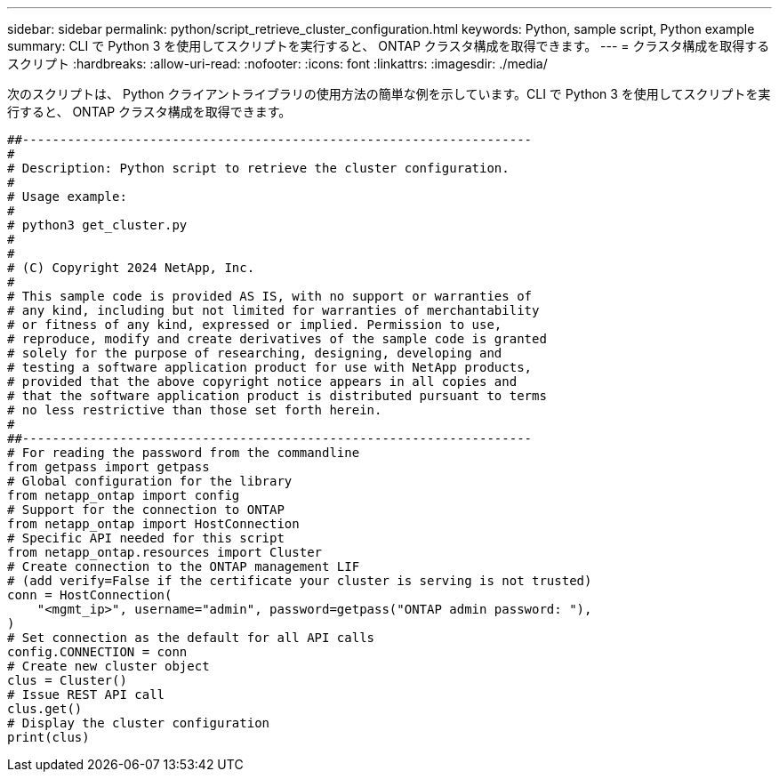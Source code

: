 ---
sidebar: sidebar 
permalink: python/script_retrieve_cluster_configuration.html 
keywords: Python, sample script, Python example 
summary: CLI で Python 3 を使用してスクリプトを実行すると、 ONTAP クラスタ構成を取得できます。 
---
= クラスタ構成を取得するスクリプト
:hardbreaks:
:allow-uri-read: 
:nofooter: 
:icons: font
:linkattrs: 
:imagesdir: ./media/


[role="lead"]
次のスクリプトは、 Python クライアントライブラリの使用方法の簡単な例を示しています。CLI で Python 3 を使用してスクリプトを実行すると、 ONTAP クラスタ構成を取得できます。

[source, python]
----
##--------------------------------------------------------------------
#
# Description: Python script to retrieve the cluster configuration.
#
# Usage example:
#
# python3 get_cluster.py
#
#
# (C) Copyright 2024 NetApp, Inc.
#
# This sample code is provided AS IS, with no support or warranties of
# any kind, including but not limited for warranties of merchantability
# or fitness of any kind, expressed or implied. Permission to use,
# reproduce, modify and create derivatives of the sample code is granted
# solely for the purpose of researching, designing, developing and
# testing a software application product for use with NetApp products,
# provided that the above copyright notice appears in all copies and
# that the software application product is distributed pursuant to terms
# no less restrictive than those set forth herein.
#
##--------------------------------------------------------------------
# For reading the password from the commandline
from getpass import getpass
# Global configuration for the library
from netapp_ontap import config
# Support for the connection to ONTAP
from netapp_ontap import HostConnection
# Specific API needed for this script
from netapp_ontap.resources import Cluster
# Create connection to the ONTAP management LIF
# (add verify=False if the certificate your cluster is serving is not trusted)
conn = HostConnection(
    "<mgmt_ip>", username="admin", password=getpass("ONTAP admin password: "),
)
# Set connection as the default for all API calls
config.CONNECTION = conn
# Create new cluster object
clus = Cluster()
# Issue REST API call
clus.get()
# Display the cluster configuration
print(clus)
----